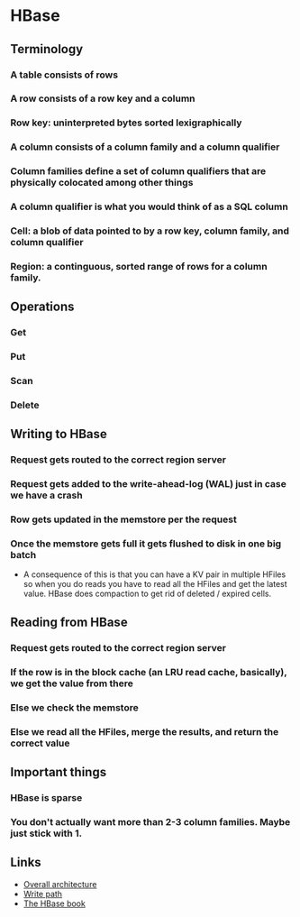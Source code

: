 * HBase

** Terminology
*** A table consists of rows
*** A row consists of a row key and a column
*** Row key: uninterpreted bytes sorted lexigraphically
*** A column consists of a column family and a column qualifier
*** Column families define a set of column qualifiers that are physically colocated among other things
*** A column qualifier is what you would think of as a SQL column
*** Cell: a blob of data pointed to by a row key, column family, and column qualifier
*** Region: a continguous, sorted range of rows for a column family.

** Operations
*** Get
*** Put
*** Scan
*** Delete

** Writing to HBase
*** Request gets routed to the correct region server
*** Request gets added to the write-ahead-log (WAL) just in case we have a crash
*** Row gets updated in the memstore per the request
*** Once the memstore gets full it gets flushed to disk in one big batch
    - A consequence of this is that you can have a KV pair in multiple HFiles so when you do reads you have to read all the HFiles and get the latest value. HBase does compaction to get rid of deleted / expired cells.

** Reading from HBase
*** Request gets routed to the correct region server
*** If the row is in the block cache (an LRU read cache, basically), we get the value from there
*** Else we check the memstore
*** Else we read all the HFiles, merge the results, and return the correct value

** Important things
*** HBase is sparse
*** You don't actually want more than 2-3 column families. Maybe just stick with 1.

** Links
   - [[https://mapr.com/blog/in-depth-look-hbase-architecture/][Overall architecture]]
   - [[http://blog.cloudera.com/blog/2012/06/hbase-write-path/][Write path]]
   - [[https://hbase.apache.org/book.html#datamodel][The HBase book]]
